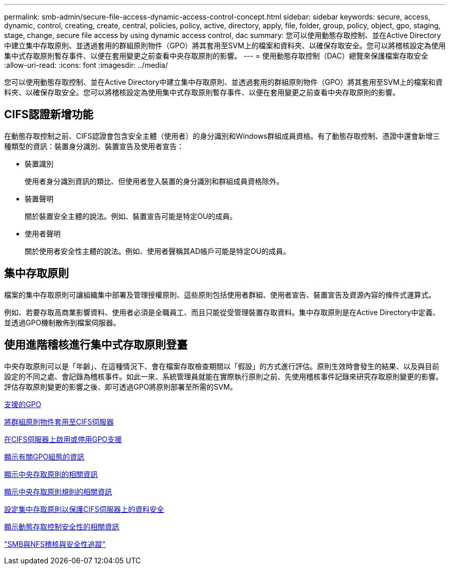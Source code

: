 ---
permalink: smb-admin/secure-file-access-dynamic-access-control-concept.html 
sidebar: sidebar 
keywords: secure, access, dynamic, control, creating, create, central, policies, policy, active, directory, apply, file, folder, group, policy, object, gpo, staging, stage, change, secure file access by using dynamic access control, dac 
summary: 您可以使用動態存取控制、並在Active Directory中建立集中存取原則、並透過套用的群組原則物件（GPO）將其套用至SVM上的檔案和資料夾、以確保存取安全。您可以將稽核設定為使用集中式存取原則暫存事件、以便在套用變更之前查看中央存取原則的影響。 
---
= 使用動態存取控制（DAC）總覽來保護檔案存取安全
:allow-uri-read: 
:icons: font
:imagesdir: ../media/


[role="lead"]
您可以使用動態存取控制、並在Active Directory中建立集中存取原則、並透過套用的群組原則物件（GPO）將其套用至SVM上的檔案和資料夾、以確保存取安全。您可以將稽核設定為使用集中式存取原則暫存事件、以便在套用變更之前查看中央存取原則的影響。



== CIFS認證新增功能

在動態存取控制之前、CIFS認證會包含安全主體（使用者）的身分識別和Windows群組成員資格。有了動態存取控制、憑證中還會新增三種類型的資訊：裝置身分識別、裝置宣告及使用者宣告：

* 裝置識別
+
使用者身分識別資訊的類比、但使用者登入裝置的身分識別和群組成員資格除外。

* 裝置聲明
+
關於裝置安全主體的說法。例如、裝置宣告可能是特定OU的成員。

* 使用者聲明
+
關於使用者安全性主體的說法。例如、使用者聲稱其AD帳戶可能是特定OU的成員。





== 集中存取原則

檔案的集中存取原則可讓組織集中部署及管理授權原則、這些原則包括使用者群組、使用者宣告、裝置宣告及資源內容的條件式運算式。

例如、若要存取高商業影響資料、使用者必須是全職員工、而且只能從受管理裝置存取資料。集中存取原則是在Active Directory中定義、並透過GPO機制散佈到檔案伺服器。



== 使用進階稽核進行集中式存取原則登臺

中央存取原則可以是「年齡」、在這種情況下、會在檔案存取檢查期間以「假設」的方式進行評估。原則生效時會發生的結果、以及與目前設定的不同之處、會記錄為稽核事件。如此一來、系統管理員就能在實際執行原則之前、先使用稽核事件記錄來研究存取原則變更的影響。評估存取原則變更的影響之後、即可透過GPO將原則部署至所需的SVM。

xref:supported-gpos-concept.adoc[支援的GPO]

xref:applying-group-policy-objects-concept.adoc[將群組原則物件套用至CIFS伺服器]

xref:enable-disable-gpo-support-task.adoc[在CIFS伺服器上啟用或停用GPO支援]

xref:display-gpo-config-task.adoc[顯示有關GPO組態的資訊]

xref:display-central-access-policies-task.adoc[顯示中央存取原則的相關資訊]

xref:display-central-access-policy-rules-task.adoc[顯示中央存取原則規則的相關資訊]

xref:configure-central-access-policies-secure-data-task.adoc[設定集中存取原則以保護CIFS伺服器上的資料安全]

xref:display-dynamic-access-control-security-task.adoc[顯示動態存取控制安全性的相關資訊]

link:../nas-audit/index.html["SMB與NFS稽核與安全性追蹤"]
